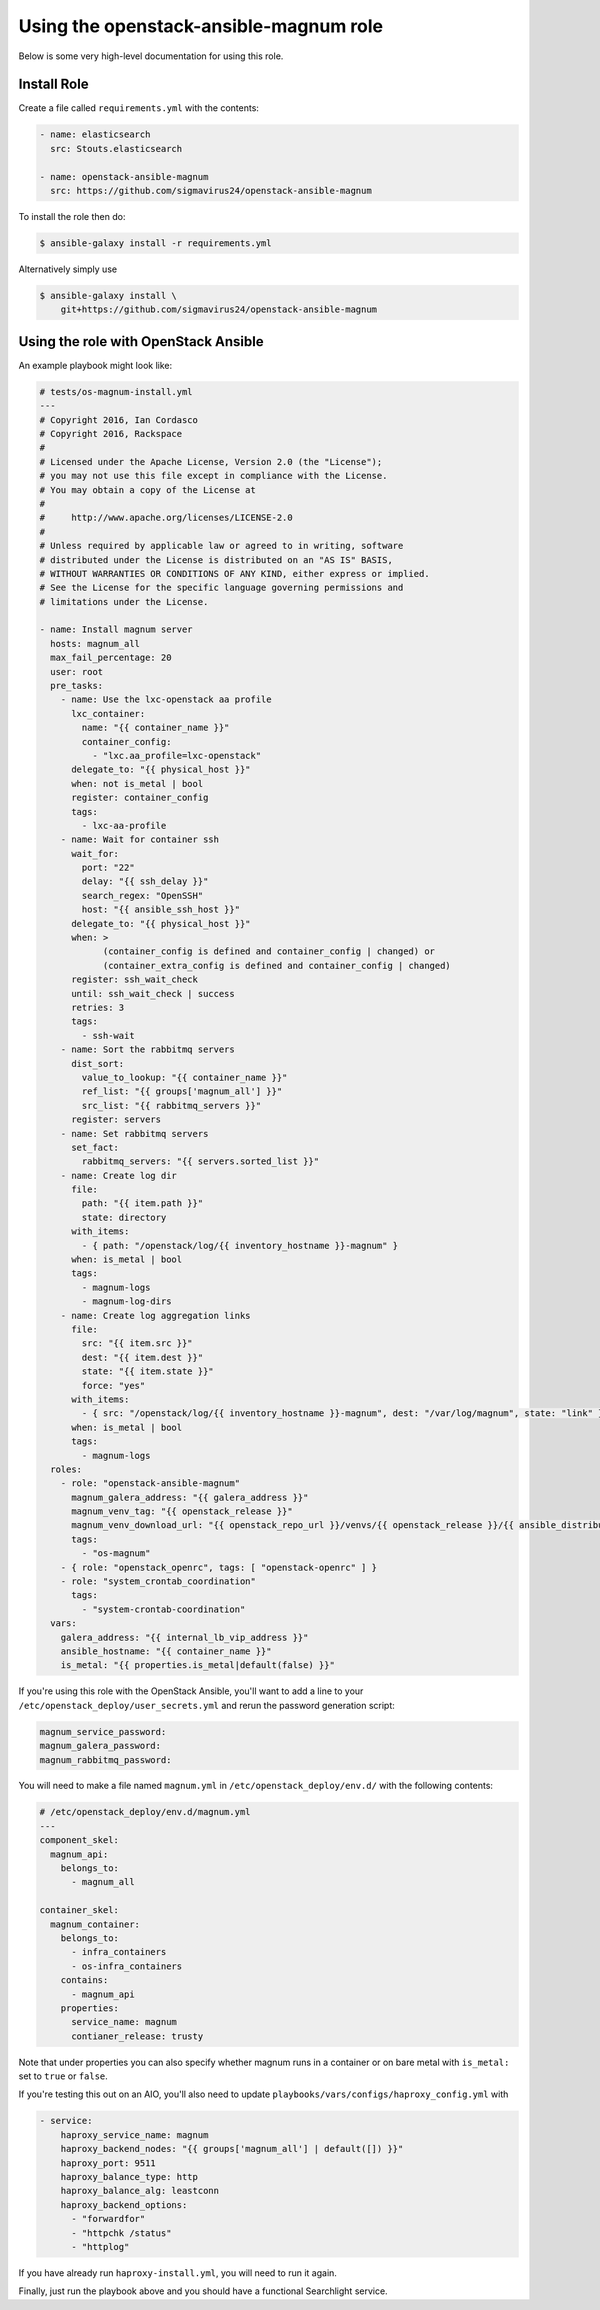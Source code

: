 =========================================
 Using the openstack-ansible-magnum role
=========================================

Below is some very high-level documentation for using this role.

Install Role
============

Create a file called ``requirements.yml`` with the contents:

.. code-block:: yaml

    - name: elasticsearch
      src: Stouts.elasticsearch

    - name: openstack-ansible-magnum
      src: https://github.com/sigmavirus24/openstack-ansible-magnum

To install the role then do:

.. code::

    $ ansible-galaxy install -r requirements.yml

Alternatively simply use

.. code::

    $ ansible-galaxy install \
        git+https://github.com/sigmavirus24/openstack-ansible-magnum

Using the role with OpenStack Ansible
=====================================

An example playbook might look like:

.. code-block:: yaml

    # tests/os-magnum-install.yml
    ---
    # Copyright 2016, Ian Cordasco
    # Copyright 2016, Rackspace
    #
    # Licensed under the Apache License, Version 2.0 (the "License");
    # you may not use this file except in compliance with the License.
    # You may obtain a copy of the License at
    #
    #     http://www.apache.org/licenses/LICENSE-2.0
    #
    # Unless required by applicable law or agreed to in writing, software
    # distributed under the License is distributed on an "AS IS" BASIS,
    # WITHOUT WARRANTIES OR CONDITIONS OF ANY KIND, either express or implied.
    # See the License for the specific language governing permissions and
    # limitations under the License.

    - name: Install magnum server
      hosts: magnum_all
      max_fail_percentage: 20
      user: root
      pre_tasks:
        - name: Use the lxc-openstack aa profile
          lxc_container:
            name: "{{ container_name }}"
            container_config:
              - "lxc.aa_profile=lxc-openstack"
          delegate_to: "{{ physical_host }}"
          when: not is_metal | bool
          register: container_config
          tags:
            - lxc-aa-profile
        - name: Wait for container ssh
          wait_for:
            port: "22"
            delay: "{{ ssh_delay }}"
            search_regex: "OpenSSH"
            host: "{{ ansible_ssh_host }}"
          delegate_to: "{{ physical_host }}"
          when: >
                (container_config is defined and container_config | changed) or
                (container_extra_config is defined and container_config | changed)
          register: ssh_wait_check
          until: ssh_wait_check | success
          retries: 3
          tags:
            - ssh-wait
        - name: Sort the rabbitmq servers
          dist_sort:
            value_to_lookup: "{{ container_name }}"
            ref_list: "{{ groups['magnum_all'] }}"
            src_list: "{{ rabbitmq_servers }}"
          register: servers
        - name: Set rabbitmq servers
          set_fact:
            rabbitmq_servers: "{{ servers.sorted_list }}"
        - name: Create log dir
          file:
            path: "{{ item.path }}"
            state: directory
          with_items:
            - { path: "/openstack/log/{{ inventory_hostname }}-magnum" }
          when: is_metal | bool
          tags:
            - magnum-logs
            - magnum-log-dirs
        - name: Create log aggregation links
          file:
            src: "{{ item.src }}"
            dest: "{{ item.dest }}"
            state: "{{ item.state }}"
            force: "yes"
          with_items:
            - { src: "/openstack/log/{{ inventory_hostname }}-magnum", dest: "/var/log/magnum", state: "link" }
          when: is_metal | bool
          tags:
            - magnum-logs
      roles:
        - role: "openstack-ansible-magnum"
          magnum_galera_address: "{{ galera_address }}"
          magnum_venv_tag: "{{ openstack_release }}"
          magnum_venv_download_url: "{{ openstack_repo_url }}/venvs/{{ openstack_release }}/{{ ansible_distribution | lower }}/magnum-{{ openstack_release }}.tgz"
          tags:
            - "os-magnum"
        - { role: "openstack_openrc", tags: [ "openstack-openrc" ] }
        - role: "system_crontab_coordination"
          tags:
            - "system-crontab-coordination"
      vars:
        galera_address: "{{ internal_lb_vip_address }}"
        ansible_hostname: "{{ container_name }}"
        is_metal: "{{ properties.is_metal|default(false) }}"

If you're using this role with the OpenStack Ansible, you'll want to add a 
line to your ``/etc/openstack_deploy/user_secrets.yml`` and rerun the password 
generation script:

.. code-block:: yaml

    magnum_service_password:
    magnum_galera_password:
    magnum_rabbitmq_password:

You will need to make a file named ``magnum.yml`` in 
``/etc/openstack_deploy/env.d/`` with the following contents:

.. code-block:: yaml

    # /etc/openstack_deploy/env.d/magnum.yml
    ---
    component_skel:
      magnum_api:
        belongs_to:
          - magnum_all

    container_skel:
      magnum_container:
        belongs_to:
          - infra_containers
          - os-infra_containers
        contains:
          - magnum_api
        properties:
          service_name: magnum
          contianer_release: trusty

Note that under properties you can also specify whether magnum runs in a 
container or on bare metal with ``is_metal:`` set to ``true`` or ``false``.

If you're testing this out on an AIO, you'll also need to update
``playbooks/vars/configs/haproxy_config.yml`` with

.. code-block:: yaml

      - service:
          haproxy_service_name: magnum
          haproxy_backend_nodes: "{{ groups['magnum_all'] | default([]) }}"
          haproxy_port: 9511
          haproxy_balance_type: http
          haproxy_balance_alg: leastconn
          haproxy_backend_options:
            - "forwardfor"
            - "httpchk /status"
            - "httplog"

If you have already run ``haproxy-install.yml``, you will need to run it again.

Finally, just run the playbook above and you should have a functional 
Searchlight service.
